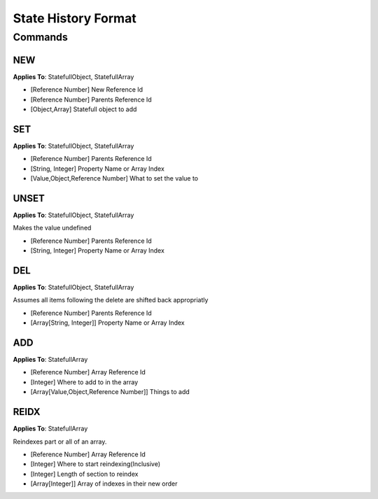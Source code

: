 +++++++++++++++++++++
State History Format
+++++++++++++++++++++

Commands
=========


NEW
----

**Applies To**: StatefullObject, StatefullArray

* [Reference Number] New Reference Id
* [Reference Number] Parents Reference Id
* [Object,Array] Statefull object to add

SET
----

**Applies To**: StatefullObject, StatefullArray

* [Reference Number] Parents Reference Id
* [String, Integer] Property Name or Array Index
* [Value,Object,Reference Number] What to set the value to

UNSET
-----

**Applies To**: StatefullObject, StatefullArray

Makes the value undefined

* [Reference Number] Parents Reference Id
* [String, Integer] Property Name or Array Index

DEL
----

**Applies To**: StatefullObject, StatefullArray

Assumes all items following the delete are shifted back appropriatly

* [Reference Number] Parents Reference Id
* [Array[String, Integer]] Property Name or Array Index

ADD
----

**Applies To**: StatefullArray

* [Reference Number] Array Reference Id
* [Integer] Where to add to in the array
* [Array[Value,Object,Reference Number]] Things to add

REIDX
-----

**Applies To**: StatefullArray

Reindexes part or all of an array.

* [Reference Number] Array Reference Id
* [Integer] Where to start reindexing(Inclusive)
* [Integer] Length of section to reindex
* [Array[Integer]] Array of indexes in their new order

.. code-block:: javascript
    :linenos:

    O.state.jim = O.statefull();
    //NEW	1	0	{}

    O.state.tim = 12
    //SET	0	"tim"	12

    O.state.tim = O.state.jim
    //SET	0	"tim" ^1

    delete O.state.tim
    //DEL	0	["tim"]

    O.state.jim = O.statefullArray();
    //NEW	1	0	[]
    // []

    O.state.jim.push(1);
    //ADD	1	-1	[1]
    // [1]

    O.state.jim[0] = 12;
    //SET	1	0	12
    // [12]

    O.state.jim[1] = O.state.jim;
    //SET	1	1	^1
    // [12, [12, [12 ...]]]

    O.state.jim.pop();
    //DEL	1	[1]
    // [12]

    O.state.jim.push(1);
    //ADD	1	-1	[1]
    //[12,1]
    O.state.jim.push(1);
    //ADD	1	-1	[1]
    //[12,1,1]

    O.state.jim.length = 1
    //DEL	1	[1,2]
    //[12]

    O.state.jim.push(1,2,3);
    //ADD   1   -1  [1,2,3]
    //[12,1,2,3]

    O.state.jim.splice(1,2,"asdf");
    //DEL   1   [1,2]
    //[12,3]
    //ADD   1   1   ["asdf"]
    //[12,"asdF",3]

    O.state.jim.reverse();
    // REIDX    1   0   3   [3,2,1]
    //[3,"asdf",12]
